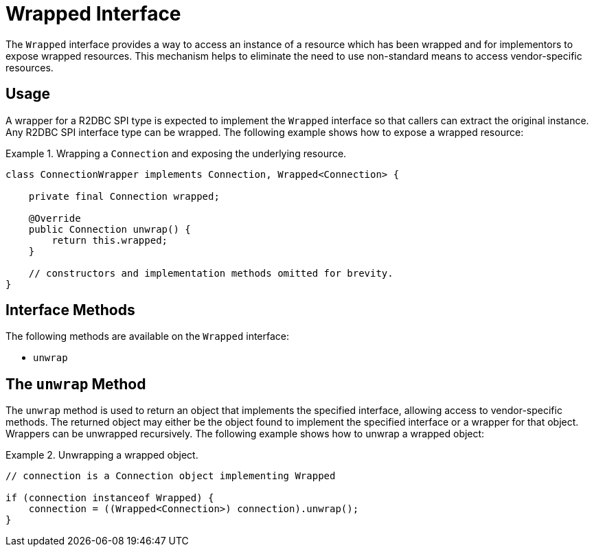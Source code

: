 [[wrapped]]
= Wrapped Interface

The `Wrapped` interface provides a way to access an instance of a resource which has been wrapped and for implementors to expose wrapped resources.
This mechanism helps to eliminate the need to use non-standard means to access vendor-specific resources.

[[wrapped.usage]]
== Usage

A wrapper for a R2DBC SPI type is expected to implement the `Wrapped` interface so that callers can extract the original instance. Any R2DBC SPI interface type can be wrapped.
The following example shows how to expose a wrapped resource:

.Wrapping a `Connection` and exposing the underlying resource.
====
[source,java]
----
class ConnectionWrapper implements Connection, Wrapped<Connection> {

    private final Connection wrapped;

    @Override
    public Connection unwrap() {
        return this.wrapped;
    }

    // constructors and implementation methods omitted for brevity.
}
----
====

[[wrapped.methods]]
== Interface Methods

The following methods are available on the `Wrapped` interface:

* `unwrap`

[[wrapped.unwrap]]
== The `unwrap` Method

The `unwrap` method is used to return an object that implements the specified interface, allowing access to vendor-specific methods.
The returned object may either be the object found to implement the specified interface or a wrapper for that object.
Wrappers can be unwrapped recursively.
The following example shows how to unwrap a wrapped object:

.Unwrapping a wrapped object.
====
[source,java]
----
// connection is a Connection object implementing Wrapped

if (connection instanceof Wrapped) {
    connection = ((Wrapped<Connection>) connection).unwrap();
}
----
====
